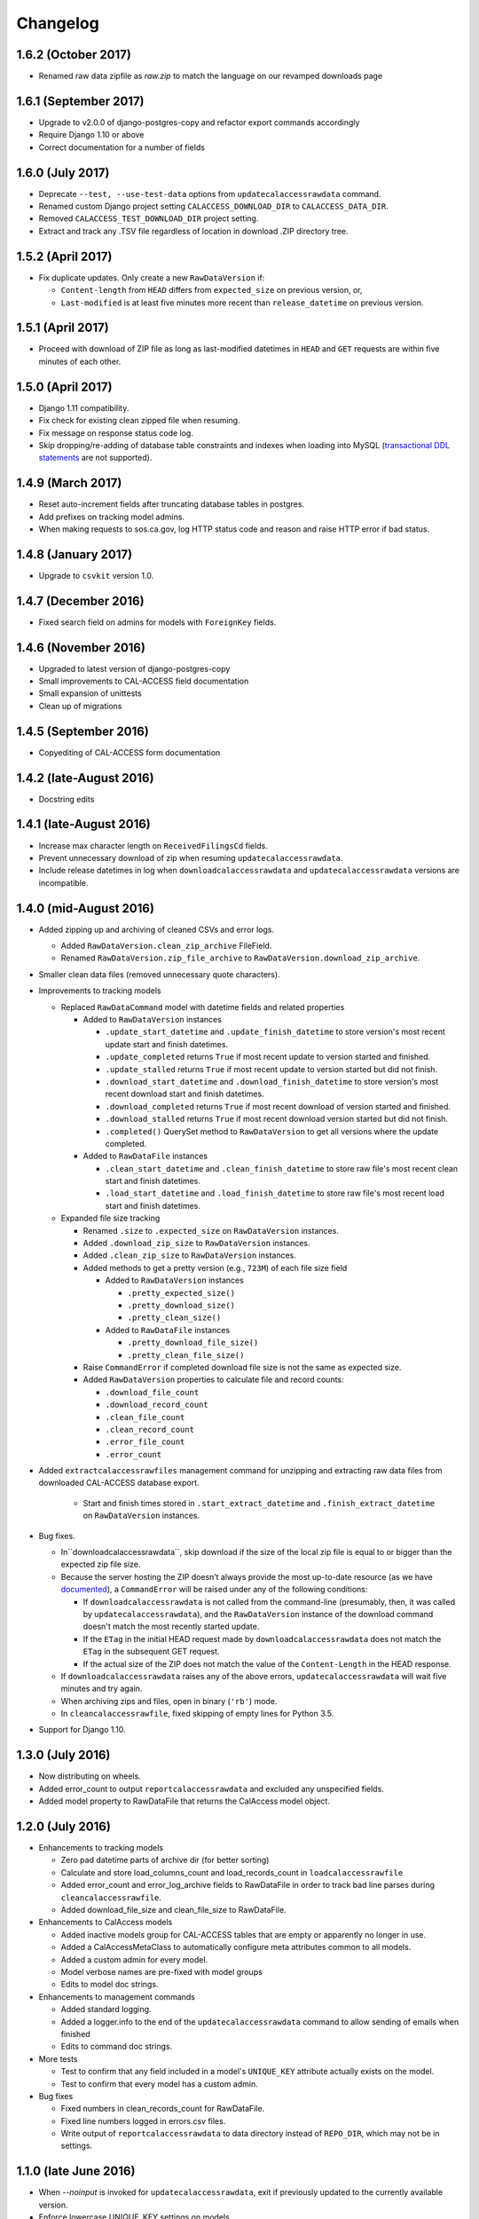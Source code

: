 Changelog
=========

1.6.2 (October 2017)
--------------------

* Renamed raw data zipfile as `raw.zip` to match the language on our revamped downloads page

1.6.1 (September 2017)
----------------------

* Upgrade to v2.0.0 of django-postgres-copy and refactor export commands accordingly
* Require Django 1.10 or above
* Correct documentation for a number of fields


1.6.0 (July 2017)
---------------------

* Deprecate ``--test, --use-test-data`` options from ``updatecalaccessrawdata`` command.
* Renamed custom Django project setting ``CALACCESS_DOWNLOAD_DIR`` to ``CALACCESS_DATA_DIR``.
* Removed ``CALACCESS_TEST_DOWNLOAD_DIR`` project setting.
* Extract and track any .TSV file regardless of location in download .ZIP directory tree.


1.5.2 (April 2017)
---------------------

* Fix duplicate updates. Only create a new ``RawDataVersion`` if:

  - ``Content-length`` from ``HEAD`` differs from ``expected_size`` on previous version, or,
  - ``Last-modified`` is at least five minutes more recent than ``release_datetime`` on previous version.


1.5.1 (April 2017)
---------------------

* Proceed with download of ZIP file as long as last-modified datetimes in ``HEAD`` and ``GET`` requests are within five minutes of each other.


1.5.0 (April 2017)
---------------------

* Django 1.11 compatibility.
* Fix check for existing clean zipped file when resuming.
* Fix message on response status code log.
* Skip dropping/re-adding of database table constraints and indexes when loading into MySQL (`transactional DDL statements <https://wiki.postgresql.org/wiki/Transactional_DDL_in_PostgreSQL:_A_Competitive_Analysis>`_ are not supported).


1.4.9 (March 2017)
---------------------

* Reset auto-increment fields after truncating database tables in postgres.
* Add prefixes on tracking model admins.
* When making requests to sos.ca.gov, log HTTP status code and reason and raise HTTP error if bad status.

1.4.8 (January 2017)
---------------------

* Upgrade to ``csvkit`` version 1.0.

1.4.7 (December 2016)
---------------------

* Fixed search field on admins for models with ``ForeignKey`` fields.

1.4.6 (November 2016)
---------------------

* Upgraded to latest version of django-postgres-copy
* Small improvements to CAL-ACCESS field documentation
* Small expansion of unittests
* Clean up of migrations

1.4.5 (September 2016)
----------------------

* Copyediting of CAL-ACCESS form documentation

1.4.2 (late-August 2016)
------------------------

* Docstring edits

1.4.1 (late-August 2016)
------------------------

* Increase max character length on ``ReceivedFilingsCd`` fields.
* Prevent unnecessary download of zip when resuming ``updatecalaccessrawdata``.
* Include release datetimes in log when ``downloadcalaccessrawdata`` and ``updatecalaccessrawdata`` versions are incompatible.

1.4.0 (mid-August 2016)
-----------------------

* Added zipping up and archiving of cleaned CSVs and error logs.

  * Added ``RawDataVersion.clean_zip_archive`` FileField.
  * Renamed ``RawDataVersion.zip_file_archive`` to ``RawDataVersion.download_zip_archive``.

* Smaller clean data files (removed unnecessary quote characters).
* Improvements to tracking models

  * Replaced ``RawDataCommand`` model with datetime fields and related properties

    * Added to ``RawDataVersion`` instances

      * ``.update_start_datetime`` and ``.update_finish_datetime`` to store version's most recent update start and finish datetimes.
      * ``.update_completed`` returns ``True`` if most recent update to version started and finished.
      * ``.update_stalled`` returns ``True`` if most recent update to version started but did not finish.
      * ``.download_start_datetime`` and ``.download_finish_datetime`` to store version's most recent download start and finish datetimes.
      * ``.download_completed`` returns ``True`` if most recent download of version started and finished.
      * ``.download_stalled`` returns ``True`` if most recent download version started but did not finish.
      * ``.completed()`` QuerySet method to ``RawDataVersion`` to get all versions where the update completed.

    * Added to ``RawDataFile`` instances

      * ``.clean_start_datetime`` and ``.clean_finish_datetime`` to store raw file's most recent clean start and finish datetimes.
      * ``.load_start_datetime`` and ``.load_finish_datetime`` to store raw file's most recent load start and finish datetimes.

  * Expanded file size tracking

    * Renamed ``.size`` to ``.expected_size`` on ``RawDataVersion`` instances.
    * Added ``.download_zip_size`` to ``RawDataVersion`` instances.
    * Added ``.clean_zip_size`` to ``RawDataVersion`` instances.
    * Added methods to get a pretty version (e.g., ``723M``) of each file size field

      * Added to ``RawDataVersion`` instances

        * ``.pretty_expected_size()``
        * ``.pretty_download_size()``
        * ``.pretty_clean_size()``

      * Added to ``RawDataFile`` instances

        * ``.pretty_download_file_size()``
        * ``.pretty_clean_file_size()``

    * Raise ``CommandError`` if completed download file size is not the same as expected size.

    * Added ``RawDataVersion`` properties to calculate file and record counts:

      * ``.download_file_count``
      * ``.download_record_count``
      * ``.clean_file_count``
      * ``.clean_record_count``
      * ``.error_file_count``
      * ``.error_count``

* Added ``extractcalaccessrawfiles`` management command for unzipping and extracting raw data files from downloaded CAL-ACCESS database export.

    * Start and finish times stored in ``.start_extract_datetime`` and ``.finish_extract_datetime`` on ``RawDataVersion`` instances.

* Bug fixes.

  * In``downloadcalaccessrawdata``, skip download if the size of the local zip file is equal to or bigger than the expected zip file size.
  * Because the server hosting the ZIP doesn’t always provide the most up-to-date resource (as we have `documented <https://github.com/california-civic-data-coalition/django-calaccess-raw-data/issues/1487>`_), a ``CommandError`` will be raised under any of the following conditions:

    * If ``downloadcalaccessrawdata`` is not called from the command-line (presumably, then, it was called by ``updatecalaccessrawdata``), and the ``RawDataVersion`` instance of the download command doesn't match the most recently started update.
    * If the ``ETag`` in the initial HEAD request made by ``downloadcalaccessrawdata`` does not match the ``ETag`` in the subsequent GET request.
    * If the actual size of the ZIP does not match the value of the ``Content-Length`` in the HEAD response.

  * If ``downloadcalaccessrawdata`` raises any of the above errors, ``updatecalaccessrawdata`` will wait five minutes and try again.
  * When archiving zips and files, open in binary (``'rb'``) mode.
  * In ``cleancalaccessrawfile``, fixed skipping of empty lines for Python 3.5.

* Support for Django 1.10.


1.3.0 (July 2016)
-----------------

* Now distributing on wheels.
* Added error_count to output ``reportcalaccessrawdata`` and excluded any unspecified fields.
* Added model property to RawDataFile that returns the CalAccess model object.

1.2.0 (July 2016)
-----------------

* Enhancements to tracking models

  * Zero pad datetime parts of archive dir (for better sorting)
  * Calculate and store load_columns_count and load_records_count in ``loadcalaccessrawfile``
  * Added error_count and error_log_archive fields to RawDataFile in order to track bad line parses during ``cleancalaccessrawfile``.
  * Added download_file_size and clean_file_size to RawDataFile.

* Enhancements to CalAccess models

  * Added inactive models group for CAL-ACCESS tables that are empty or apparently no longer in use.
  * Added a CalAccessMetaClass to automatically configure meta attributes common to all models.
  * Added a custom admin for every model.
  * Model verbose names are pre-fixed with model groups
  * Edits to model doc strings.

* Enhancements to management commands

  * Added standard logging.
  * Added a logger.info to the end of the ``updatecalaccessrawdata`` command to allow sending of emails when finished
  * Edits to command doc strings.

* More tests

  * Test to confirm that any field included in a model's ``UNIQUE_KEY`` attribute actually exists on the model.
  * Test to confirm that every model has a custom admin.

* Bug fixes

  * Fixed numbers in clean_records_count for RawDataFile.
  * Fixed line numbers logged in errors.csv files.
  * Write output of ``reportcalaccessrawdata`` to data directory instead of ``REPO_DIR``, which may not be in settings.

1.1.0 (late June 2016)
----------------------

* When `--noinput` is invoked for ``updatecalaccessrawdata``, exit if previously updated to the currently available version.
* Enforce lowercase UNIQUE_KEY settings on models.
* Removed unnecessary pretty amount model methods as part of driving common.py models file test coverage up to 100%.

1.0.2 (early June 2016)
-----------------------

* Include migrations in official package.
* Fix ``verbose_name`` for ``RawDataFile.clean_file_archive``.

1.0.0 (May 2016)
----------------

* Enhanced resume behavior

  * Allow previously interrupted updates to resume at any stage of the process: downloading, cleaning or loading.
  * Users will be prompted to resume (if possible). User may decline and re-start the entire update.
  * Removed ``--resume-download`` option from ``updatecalaccessrawdata`` and ``downloadcalaccessrawdata`` in favor of prompting the user to resume.
  * Removed ``--database`` option from all commands. Multi-database users are encouraged to use Django's `database routers <https://docs.djangoproject.com/en/1.9/topics/db/multi-db/#using-routers>`_.

* Raw data file archiving

  * Added ``CALACCESS_STORE_ARCHIVE`` setting. When enabled, management commands will save each version of the downloaded .zip file, the extracted .tsv files and cleaned .csv files to the Django project's ``MEDIA_ROOT``.
  * Added FileFields to RawDataVersion and RawDataFile in order to link the database records with the archived files they reference.

* Completed documentation of all 80 raw data models and 1,467 fields

  * Defined hundreds of choices for 182 look-up fields.
  * Published expanded Django project documentation. Added re-directs from old app-specific documentation.
  * Integrated references to official documents and filing forms into data models. PDFs on DocumentCloud.

* Expanded unit testing of data model documentation

  * Wider scope of choice field testing.
  * Verify that each model has a ``UNIQUE_KEY`` attribute set.
  * Verify that each model has a document reference.
  * Verify that each choice field has a document reference.
  * Verify that each model with a form_type or form_id field (with a few exceptions) is linked to filing forms.
  * Introduced ``reportcalaccessrawdata`` command, which generates a report outlining the number / proportion of files / records cleaned and loaded.

* Model Re-modeling:

  * Moved ``BallotMeasuresCd`` from ``other.py`` to ``campaign.py``. Same with admin.
  * Moved remaining models in ``other.py`` to ``common.py``. Removed ``other.py``. Same with admins.
  * Re-ordered models into related groups.

* Bug fixes

  * Truncate time portions of raw datetime values (see `#1457 <https://github.com/california-civic-data-coalition/django-calaccess-raw-data/issues/1457>`_).
  * Strip newlines when loading into MySQL.

0.2.0 (January 2016)
---------------------

* Support for Python 3.5
* Support for Django 1.9
* Simplified downloadcalaccessrawdata. Now only downloads, unzips and preps
* Introduced updatecalaccessrawdata, which downloads, cleans and loads data
* Added --resume-download option in case download is interrupted
* Added --csv option to loadcalaccessrawfile so that users can load from a file other than the one specified for the given calaccess_raw model
* Added --keep-files option. Unless the option is invoked downloadcalaccessrawdata, cleancalaccessrawfile, loadcalaccessrawfile and updatecalaccessrawdata now clear out original and intermediate files
* Support for multiple databases configured in Django DATABASE settings. Users can now load into a specified database using --database option
* Fixed verifycalaccessrawfile
* Updated management command options to most recent Django style, using argparse instead of optparse
* Hundreds of unique keys, field defs and choices patched by Code Rushers
* Automatically generated table documentation page
* Expanded documentation

0.1.2 (February 2015)
---------------------

* Substituted clint for progressbar
* Improved choices for form type fields

0.1.1 (January 2015)
--------------------

* Datetime support for MySQL fields
* Fixed bug that didn't allow null values in PostgreSQL datetime fields


0.1.0 (November 2014)
---------------------

* Support for PostgreSQL database backends
* Upgraded to Django 1.7
* Prettified management command output and logging
* Improved docs, admins and configuration for some campaign-finance models
* Numerous small bug fixes and documentation corrections


0.0.7 (August 2014)
-------------------

* Complete set of models that cover 100% of source CSV files
* Management commands that prep and load the data for MySQL backends
* Administration panels for previewing the data
